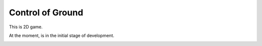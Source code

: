 Control of Ground
=================

This is 2D game.

At the moment, is in the initial stage of development.

.. image:: https://ibb.co/hXm1Rw0
    :height: 600px
    :width: 800 px
    :scale: 50 %
    :alt: Class diagram
    :align: center
